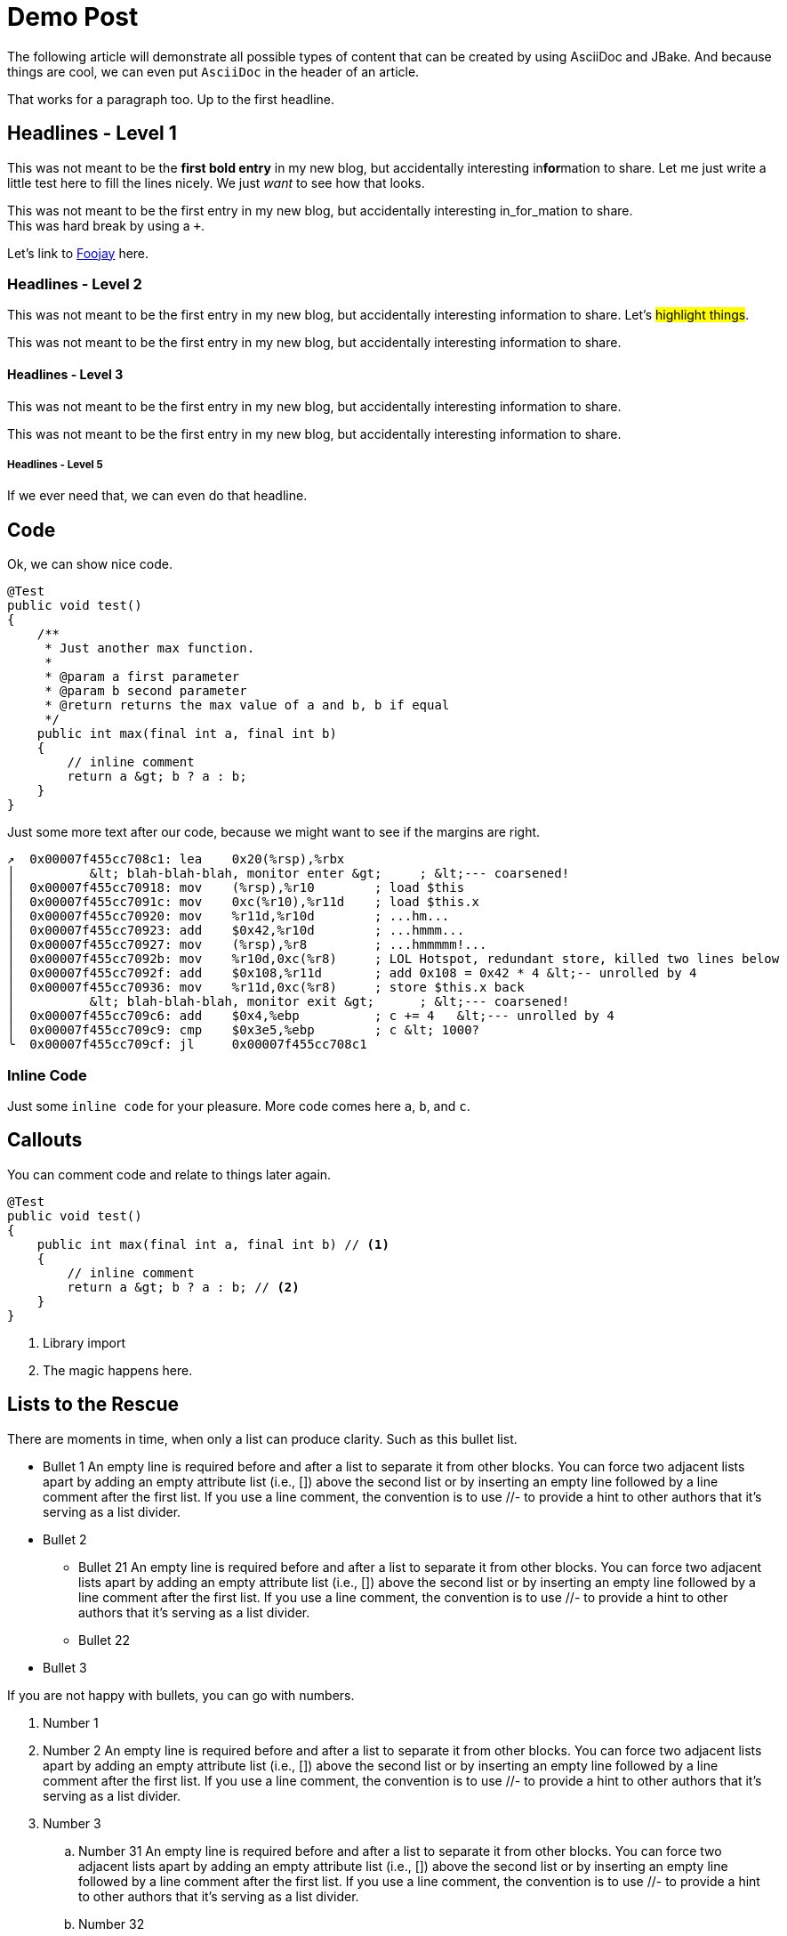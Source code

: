 = Demo Post
:jbake-author: René Schwietzke
:jbake-type: post
:jbake-status: published
:jbake-tags: blog, asciidoc
:showexcerpt: false
:excerpt: Test
:idprefix:

The following article will demonstrate all possible types of content that can be
created by using AsciiDoc and JBake. And because things are cool, we can even put
`AsciiDoc` in the header of an article.

That works for a paragraph too. Up to the first headline.

== Headlines - Level 1
This was not meant to be the *first bold entry* in my new blog, but accidentally
interesting in**for**mation to share. Let me just write a little test here to fill
the lines nicely. We just _want_ to see how that looks.

This was not meant to be the first entry in my new blog, but accidentally
interesting in_for_mation to share. +
This was hard break by using a `+`.

Let's link to https://foojay.io[Foojay] here.

=== Headlines - Level 2
This was not meant to be the first entry in my new blog, but accidentally
interesting information to share. Let's #highlight things#.

This was not meant to be the first entry in my new blog, but accidentally
interesting information to share.

==== Headlines - Level 3
This was not meant to be the first entry in my new blog, but accidentally
interesting information to share.

This was not meant to be the first entry in my new blog, but accidentally
interesting information to share.

===== Headlines - Level 5
If we ever need that, we can even do that headline.

== Code
Ok, we can show nice code.

[source,java]
----
@Test
public void test()
{
    /**
     * Just another max function.
     *
     * @param a first parameter
     * @param b second parameter
     * @return returns the max value of a and b, b if equal
     */
    public int max(final int a, final int b)
    {
        // inline comment
        return a &gt; b ? a : b;
    }
}
----
Just some more text after our code, because we might want to see if the margins
are right.

[source,x86asm]
----
↗  0x00007f455cc708c1: lea    0x20(%rsp),%rbx
│          &lt; blah-blah-blah, monitor enter &gt;     ; &lt;--- coarsened!
│  0x00007f455cc70918: mov    (%rsp),%r10        ; load $this
│  0x00007f455cc7091c: mov    0xc(%r10),%r11d    ; load $this.x
│  0x00007f455cc70920: mov    %r11d,%r10d        ; ...hm...
│  0x00007f455cc70923: add    $0x42,%r10d        ; ...hmmm...
│  0x00007f455cc70927: mov    (%rsp),%r8         ; ...hmmmmm!...
│  0x00007f455cc7092b: mov    %r10d,0xc(%r8)     ; LOL Hotspot, redundant store, killed two lines below
│  0x00007f455cc7092f: add    $0x108,%r11d       ; add 0x108 = 0x42 * 4 &lt;-- unrolled by 4
│  0x00007f455cc70936: mov    %r11d,0xc(%r8)     ; store $this.x back
│          &lt; blah-blah-blah, monitor exit &gt;      ; &lt;--- coarsened!
│  0x00007f455cc709c6: add    $0x4,%ebp          ; c += 4   &lt;--- unrolled by 4
│  0x00007f455cc709c9: cmp    $0x3e5,%ebp        ; c &lt; 1000?
╰  0x00007f455cc709cf: jl     0x00007f455cc708c1
----

=== Inline Code
Just some `inline code` for your pleasure. More code comes here `a`, `b`, and
`c`.

== Callouts
You can comment code and relate to things later again.

[source,java]
----
@Test
public void test()
{
    public int max(final int a, final int b) // <1>
    {
        // inline comment
        return a &gt; b ? a : b; // <2>
    }
}
----
<1> Library import
<2> The magic happens here.

== Lists to the Rescue
There are moments in time, when only a list can produce clarity. Such as this bullet list.

* Bullet 1 An empty line is required before and after a list to separate it from other blocks. You can force two adjacent lists apart by adding an empty attribute list (i.e., []) above the second list or by inserting an empty line followed by a line comment after the first list. If you use a line comment, the convention is to use //- to provide a hint to other authors that it’s serving as a list divider.
* Bullet 2
** Bullet 21 An empty line is required before and after a list to separate it from other blocks. You can force two adjacent lists apart by adding an empty attribute list (i.e., []) above the second list or by inserting an empty line followed by a line comment after the first list. If you use a line comment, the convention is to use //- to provide a hint to other authors that it’s serving as a list divider.
** Bullet 22
* Bullet 3

If you are not happy with bullets, you can go with numbers.

. Number 1
. Number 2 An empty line is required before and after a list to separate it from other blocks. You can force two adjacent lists apart by adding an empty attribute list (i.e., []) above the second list or by inserting an empty line followed by a line comment after the first list. If you use a line comment, the convention is to use //- to provide a hint to other authors that it’s serving as a list divider.
. Number 3
.. Number 31 An empty line is required before and after a list to separate it from other blocks. You can force two adjacent lists apart by adding an empty attribute list (i.e., []) above the second list or by inserting an empty line followed by a line comment after the first list. If you use a line comment, the convention is to use //- to provide a hint to other authors that it’s serving as a list divider.
.. Number 32
. Number 4

Ok, that was dull, wasn't it?

== Images
Images are more delightful and so we will demo them now. Let's start with a plain images and nothing fancy.

image::/images/demo/btu-cottbus-library-staircase-large.jpg[Staircase at a Library]

Just because we might want to see how much room is under the image, here is just some text.

=== Images Titles
We can and should have proper image titles.

.Staircase at a Library
image::/images/demo/btu-cottbus-library-staircase-large.jpg[Staircase at a Library]

=== Change the Size
.UaaC
image::/images/demo/20101022-ubuntu-cola-large.jpg/[Ubuntu as a Cola,50%]

== Admonitions
NOTE: Note - An admonition draws the reader's attention to auxiliary information.

TIP: Tip - Look for the warp zone under the bridge.

IMPORTANT: Important - Don't forget the children!

CAUTION: Caution - Slippery when wet.

WARNING: Warning - The software you're about to use is untested.

== Quotes
Let's make the quotes nice and see how that all looks.

"I hold it that a little rebellion now and then is a good thing,
and as necessary in the political world as storms in the physical."
-- Thomas Jefferson, Papers of Thomas Jefferson: Volume 11

[quote,Charles Lutwidge Dodgson,'Mathematician and author, also known as https://en.wikipedia.org/wiki/Lewis_Carroll[Lewis Carroll]']
____
If you don't know where you are going, any road will get you there.
____

[quote,Aleksey Shipilëv, JVM/Performance Geek]
____
The post should take about 5-10 minutes to read. As such, it goes deep for only a single topic, a single test, a single benchmark, a single observation.

The evidence and discussion here might be anecdotal, not actually reviewed for errors, consistency, writing style, syntaxtic and
semantically errors, duplicates, or also consistency. Use and/or trust this at your own risk.
____


== Tables
Sometimes we just have to put things into a more formal grid to convey its meaning. Welcome to the world of tables.

.Table Title 75%
[width=75%]
|===
|Column 1, Header Row |Column 2, Header Row

|Cell in column 1, row 1
|Cell in column 2, row 1

|Cell in column 1, row 2
|Cell in column 2, row 2

|Cell in column 1, row 3
|Cell in column 2, row 3
|===

.Table Title Full Width
|===
|Column 1, Header Row |Column 2, Header Row

|Cell in column 1, row 1
|Cell in column 2, row 1

|Cell in column 1, row 2
|Cell in column 2, row 2

|Cell in column 1, row 3
|Cell in column 2, row 3
|===

And the next table does not have a caption but more columns

|===
|Column 1|Column 2|Column 3|Column 4|Column 5|

|
|

|===
